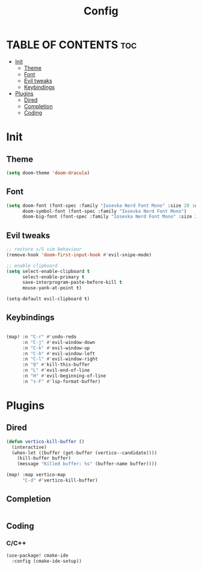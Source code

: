 #+title: Config

* TABLE OF CONTENTS :toc:
- [[#init][Init]]
  - [[#theme][Theme]]
  - [[#font][Font]]
  - [[#evil-tweaks][Evil tweaks]]
  - [[#keybindings][Keybindings]]
- [[#plugins][Plugins]]
  - [[#dired][Dired]]
  - [[#completion][Completion]]
  - [[#coding][Coding]]

* Init
** Theme
#+begin_src emacs-lisp
(setq doom-theme 'doom-dracula)
#+end_src

** Font
#+begin_src emacs-lisp
(setq doom-font (font-spec :family "Iosevka Nerd Font Mono" :size 20 :weight 'regular)
      doom-symbol-font (font-spec :family "Iosevka Nerd Font Mono")
      doom-big-font (font-spec :family "Iosevka Nerd Font Mono" :size 24))
#+end_src

** Evil tweaks
#+begin_src emacs-lisp
;; restore s/S vim behaviour
(remove-hook 'doom-first-input-hook #'evil-snipe-mode)

;; enable clipboard
(setq select-enable-clipboard t
      select-enable-primary t
      save-interprogram-paste-before-kill t
      mouse-yank-at-point t)

(setq-default evil-clipboard t)
#+end_src


** Keybindings
#+begin_src emacs-lisp

(map! :n "C-r" #'undo-redo
      :n "C-j" #'evil-window-down
      :n "C-k" #'evil-window-up
      :n "C-h" #'evil-window-left
      :n "C-l" #'evil-window-right
      :n "Q" #'kill-this-buffer
      :n "L" #'evil-end-of-line
      :n "H" #'evil-beginning-of-line
      :n "s-F" #'lsp-format-buffer)
#+end_src

* Plugins
** Dired
#+begin_src emacs-lisp
(defun vertico-kill-buffer ()
  (interactive)
  (when-let ((buffer (get-buffer (vertico--candidate))))
    (kill-buffer buffer)
    (message "Killed buffer: %s" (buffer-name buffer))))

(map! :map vertico-map
      "C-d" #'vertico-kill-buffer)
#+end_src

** Completion
#+begin_src emacs-lisp
#+end_src


** Coding
*** C/C++
#+begin_src emacs-lisp
(use-package! cmake-ide
  :config (cmake-ide-setup))
#+end_src
